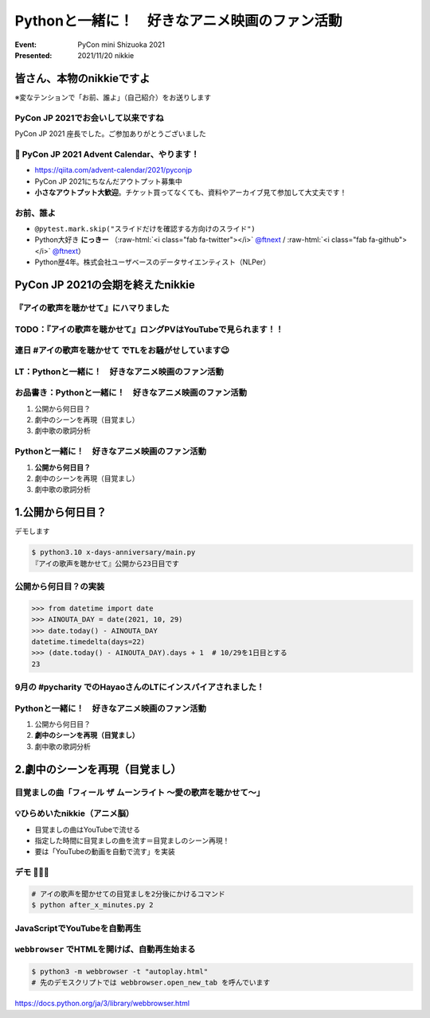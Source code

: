 .. role:: raw-html(raw)
    :format: html

========================================================================================================================
Pythonと一緒に！　好きなアニメ映画のファン活動
========================================================================================================================

:Event: PyCon mini Shizuoka 2021
:Presented: 2021/11/20 nikkie

皆さん、本物のnikkieですよ
============================================================

※変なテンションで「お前、誰よ」（自己紹介）をお送りします

PyCon JP 2021でお会いして以来ですね
------------------------------------------------

PyCon JP 2021 座長でした。ご参加ありがとうございました

.. raw:: html

   </section>
   <section >

.. raw:: html

   <blockquote class="twitter-tweet"><p lang="ja" dir="ltr">PyCon JP 2021 Advent Calendar、やりますよーー！！（参加者募集中🙏）: <a href="https://twitter.com/hashtag/pyconjp?src=hash&amp;ref_src=twsrc%5Etfw">#pyconjp</a> 皆さん、こんにちは。 PyCon JP 2021 座長のnikkieです。 今回はPyCon JP 2021… <a href="https://t.co/kD37moCApr">https://t.co/kD37moCApr</a></p>&mdash; PyCon JP (@pyconjapan) <a href="https://twitter.com/pyconjapan/status/1457928695679578114?ref_src=twsrc%5Etfw">November 9, 2021</a></blockquote> <script async src="https://platform.twitter.com/widgets.js" charset="utf-8"></script>

📣 PyCon JP 2021 Advent Calendar、やります！
------------------------------------------------

* https://qiita.com/advent-calendar/2021/pyconjp
* PyCon JP 2021にちなんだアウトプット募集中
* **小さなアウトプット大歓迎**。チケット買ってなくても、資料やアーカイブ見て参加して大丈夫です！

お前、誰よ
------------------------------------------------

* ``@pytest.mark.skip("スライドだけを確認する方向けのスライド")``
* Python大好き **にっきー** （:raw-html:`<i class="fab fa-twitter"></i>` `@ftnext <https://twitter.com/ftnext>`_ / :raw-html:`<i class="fab fa-github"></i>` `@ftnext <https://github.com/ftnext>`_）
* Python歴4年。株式会社ユーザベースのデータサイエンティスト（NLPer）

PyCon JP 2021の会期を終えたnikkie
============================================================

『アイの歌声を聴かせて』にハマりました
------------------------------------------------

.. raw:: html
   <blockquote class="twitter-tweet"><p lang="ja" dir="ltr">アイの歌声を聴かせて、めっちゃよかったです👏<br><br>予告で聞いた「秘密はね、最後に明かされるんだよ」という言の通りで、AIに関わっている立場からはいいなと思わされる希望のフィルムでした<br><br>叶わないですが記憶消して何周もしたいです。<br>今後スタッフトークショー楽しみ！<a href="https://t.co/WsA2nv6TY6">https://t.co/WsA2nv6TY6</a></p>&mdash; nikkie 📣PyCon JP 2021 ありがとうございました (@ftnext) <a href="https://twitter.com/ftnext/status/1454373641496367108?ref_src=twsrc%5Etfw">October 30, 2021</a></blockquote> <script async src="https://platform.twitter.com/widgets.js" charset="utf-8"></script>

TODO：『アイの歌声を聴かせて』ロングPVはYouTubeで見られます！！
------------------------------------------------------------------------------------------------

.. raw:: html
   <iframe width="560" height="315" src="https://www.youtube.com/embed/58q1s6B8lCM" title="YouTube video player" frameborder="0" allow="accelerometer; autoplay; clipboard-write; encrypted-media; gyroscope; picture-in-picture" allowfullscreen></iframe>

連日 #アイの歌声を聴かせて でTLをお騒がせしています😉
------------------------------------------------------------------------------------------------

.. raw:: html
   <blockquote class="twitter-tweet"><p lang="ja" dir="ltr">アイの歌声を聴かせてにどハマりしちゃったんですが、これは座長業などの締切に追われていないこの時期だからこそできるんですよね。<br>観た方とTwitterでいいよねーって語れるのがもう最高で<br><br>こういう、今を楽しめるって幸せもあるんだなあ（これまでが不幸せだったと思ってるわけじゃないですよ。為念</p>&mdash; nikkie 📣PyCon JP 2021 ありがとうございました (@ftnext) <a href="https://twitter.com/ftnext/status/1458818025289764867?ref_src=twsrc%5Etfw">November 11, 2021</a></blockquote> <script async src="https://platform.twitter.com/widgets.js" charset="utf-8"></script>

LT：Pythonと一緒に！　好きなアニメ映画のファン活動
------------------------------------------------------------------------------------------------

.. raw:: html
   <blockquote class="twitter-tweet"><p lang="ja" dir="ltr"><a href="https://twitter.com/hashtag/%E3%82%A2%E3%82%A4%E3%81%AE%E6%AD%8C%E5%A3%B0%E3%82%92%E8%81%B4%E3%81%8B%E3%81%9B%E3%81%A6?src=hash&amp;ref_src=twsrc%5Etfw">#アイの歌声を聴かせて</a> 私にできる応援ということでプログラミングと絡めます。<br>先日のスタッフトーク音楽篇で1曲め「ユー・ニード・ア・フレンド」には「友達」という語が頻出とのこと。<br>パンフレット収録の歌詞には6回出てきてました。<br><br>ではここで問題（たたーん♪）、友達の次に出てくる語は？</p>&mdash; nikkie 📣PyCon JP 2021 ありがとうございました (@ftnext) <a href="https://twitter.com/ftnext/status/1458106396637949952?ref_src=twsrc%5Etfw">November 9, 2021</a></blockquote> <script async src="https://platform.twitter.com/widgets.js" charset="utf-8"></script>

お品書き：Pythonと一緒に！　好きなアニメ映画のファン活動
------------------------------------------------------------------------------------------------

1. 公開から何日目？
2. 劇中のシーンを再現（目覚まし）
3. 劇中歌の歌詞分析

Pythonと一緒に！　好きなアニメ映画のファン活動
------------------------------------------------------------------------------------------------

1. **公開から何日目？**
2. 劇中のシーンを再現（目覚まし）
3. 劇中歌の歌詞分析

1.公開から何日目？
============================================================

デモします

.. code-block:: shell

    $ python3.10 x-days-anniversary/main.py
    『アイの歌声を聴かせて』公開から23日目です

公開から何日目？の実装
------------------------------------------------------------------------------------------------

.. code-block:: python

    >>> from datetime import date
    >>> AINOUTA_DAY = date(2021, 10, 29)
    >>> date.today() - AINOUTA_DAY
    datetime.timedelta(days=22)
    >>> (date.today() - AINOUTA_DAY).days + 1  # 10/29を1日目とする
    23

9月の #pycharity でのHayaoさんのLTにインスパイアされました！
------------------------------------------------------------------------------------------------

.. raw:: html
   <iframe class="speakerdeck-iframe" style="border: 0px none; background: rgba(0, 0, 0, 0.1) none repeat scroll 0% 0% padding-box; margin: 0px; padding: 0px; border-radius: 6px; box-shadow: rgba(0, 0, 0, 0.2) 0px 5px 40px; width: 560px; height: 314px;" src="https://speakerdeck.com/player/e077f158437f423294d2600076abc3b4?slide=8" title="Python for Everyday" allowfullscreen="true" mozallowfullscreen="true" webkitallowfullscreen="true" data-ratio="1.78343949044586" frameborder="0"></iframe>

Pythonと一緒に！　好きなアニメ映画のファン活動
------------------------------------------------------------------------------------------------

1. 公開から何日目？
2. **劇中のシーンを再現（目覚まし）**
3. 劇中歌の歌詞分析

2.劇中のシーンを再現（目覚まし）
============================================================

.. raw:: html
   <blockquote class="twitter-tweet"><p lang="ja" dir="ltr"><a href="https://twitter.com/hashtag/%E3%82%A2%E3%82%A4%E3%81%AE%E6%AD%8C%E5%A3%B0%E3%82%92%E8%81%B4%E3%81%8B%E3%81%9B%E3%81%A6?src=hash&amp;ref_src=twsrc%5Etfw">#アイの歌声を聴かせて</a> <br>気付いてしまいましたよ、<a href="https://t.co/5KHa4xqMzt">https://t.co/5KHa4xqMzt</a> を決まった時間に流せれば、サトミとお揃い！<br>ちょっと実装試みてみます<br>（もしかしてトウマ先生、実装済みだったりする？）</p>&mdash; nikkie 📣PyCon JP 2021 ありがとうございました (@ftnext) <a href="https://twitter.com/ftnext/status/1459531260938776581?ref_src=twsrc%5Etfw">November 13, 2021</a></blockquote> <script async src="https://platform.twitter.com/widgets.js" charset="utf-8"></script>

目覚ましの曲「フィール ザ ムーンライト ～愛の歌声を聴かせて～」
------------------------------------------------------------------------------------------------

.. raw:: html
   <iframe width="560" height="315" src="https://www.youtube.com/embed/BVJhS-cXhOc" title="YouTube video player" frameborder="0" allow="accelerometer; autoplay; clipboard-write; encrypted-media; gyroscope; picture-in-picture" allowfullscreen></iframe>

💡ひらめいたnikkie（アニメ脳）
------------------------------------------------------------------------------------------------

* 目覚ましの曲はYouTubeで流せる
* 指定した時間に目覚ましの曲を流す＝目覚ましのシーン再現！
* 要は「YouTubeの動画を自動で流す」を実装

デモ 🤖🎤🎼
------------------------------------------------------------------------------------------------

.. code-block:: shell

    # アイの歌声を聞かせての目覚ましを2分後にかけるコマンド
    $ python after_x_minutes.py 2

JavaScriptでYouTubeを自動再生
------------------------------------------------------------------------------------------------

.. code-block:: javascript
    :caption: autoplay.html

    var player;
    function onYouTubeIframeAPIReady() {
      player = new YT.Player("player", {
        height: "315",
        width: "560",
        videoId: "BVJhS-cXhOc",
        events: {
        onReady: onPlayerReady,
        onStateChange: onPlayerStateChange,
        },
      });
    }

``webbrowser`` でHTMLを開けば、自動再生始まる
------------------------------------------------------------------------------------------------

.. code-block:: shell

    $ python3 -m webbrowser -t "autoplay.html"
    # 先のデモスクリプトでは webbrowser.open_new_tab を呼んでいます

https://docs.python.org/ja/3/library/webbrowser.html
